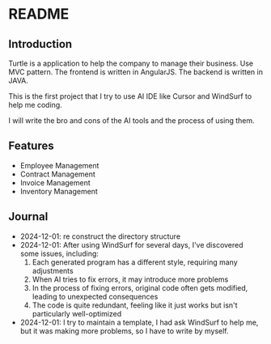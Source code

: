 * README
** Introduction
Turtle is a application to help the company to manage their business. Use MVC pattern. The frontend is written in AngularJS. The backend is written in JAVA.

This is the first project that I try to use AI IDE like Cursor and WindSurf to help me coding.

I will write the bro and cons of the AI tools and the process of using them.

** Features
- Employee Management
- Contract Management
- Invoice Management
- Inventory Management

** Journal
- 2024-12-01: re construct the directory structure
- 2024-12-01: After using WindSurf for several days, I've discovered some issues, including:
    1. Each generated program has a different style, requiring many adjustments
    2. When AI tries to fix errors, it may introduce more problems
    3. In the process of fixing errors, original code often gets modified, leading to unexpected consequences
    4. The code is quite redundant, feeling like it just works but isn't particularly well-optimized
- 2024-12-01: I try to maintain a template, I had ask WindSurf to help me, but it was making more problems, so I have to write by myself.

